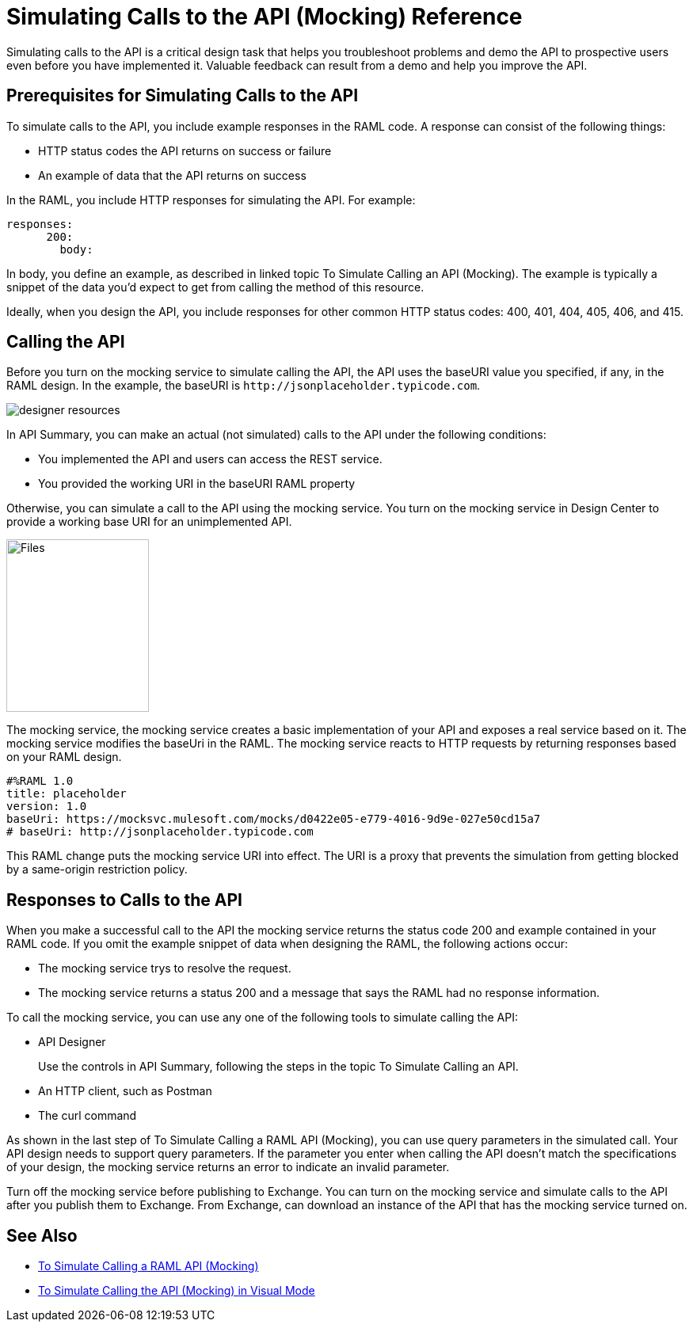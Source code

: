 = Simulating Calls to the API (Mocking) Reference

Simulating calls to the API is a critical design task that helps you troubleshoot problems and demo the API to prospective users even before you have implemented it. Valuable feedback can result from a demo and help you improve the API. 

== Prerequisites for Simulating Calls to the API

To simulate calls to the API, you include example responses in the RAML code. A response can consist of the following things:

* HTTP status codes the API returns on success or failure
* An example of data that the API returns on success

In the RAML, you include HTTP responses for simulating the API. For example:

----
responses:
      200:
        body:
----

In body, you define an example, as described in linked topic To Simulate Calling an API (Mocking). The example is typically a snippet of the data you'd expect to get from calling the method of this resource. 

Ideally, when you design the API, you include responses for other common HTTP status codes: 400, 401, 404, 405, 406, and 415.

== Calling the API 

Before you turn on the mocking service to simulate calling the API, the API uses the baseURI value you specified, if any, in the RAML design. In the example, the baseURI is `+http://jsonplaceholder.typicode.com+`.

image:designer-resources.png[]

In API Summary, you can make an actual (not simulated) calls to the API under the following conditions:

* You implemented the API and users can access the REST service.
* You provided the working URI in the baseURI RAML property

Otherwise, you can simulate a call to the API using the mocking service. You turn on the mocking service in Design Center to provide a working base URI for an unimplemented API.

image::mocking-service.png[Files, RAML Editor, RAML Documentation,height=218,width=180]

The mocking service, the mocking service creates a basic implementation of your API and exposes a real service based on it. The mocking service modifies the baseUri in the RAML. The mocking service reacts to HTTP requests by returning responses based on your RAML design.

----
#%RAML 1.0
title: placeholder
version: 1.0
baseUri: https://mocksvc.mulesoft.com/mocks/d0422e05-e779-4016-9d9e-027e50cd15a7 
# baseUri: http://jsonplaceholder.typicode.com
----

This RAML change puts the mocking service URI into effect. The URI is a proxy that prevents the simulation from getting blocked by a same-origin restriction policy.

== Responses to Calls to the API

When you make a successful call to the API the mocking service returns the status code 200 and example contained in your RAML code. If you omit the example snippet of data when designing the RAML, the following actions occur:

* The mocking service trys to resolve the request.
* The mocking service returns a status 200 and a message that says the RAML had no response information.

To call the mocking service, you can use any one of the following tools to simulate calling the API:

* API Designer
+
Use the controls in API Summary, following the steps in the topic To Simulate Calling an API. 
* An HTTP client, such as Postman
* The curl command 

As shown in the last step of To Simulate Calling a RAML API (Mocking), you can use query parameters in the simulated call. Your API design needs to support query parameters. If the parameter you enter when calling the API doesn't match the specifications of your design, the mocking service returns an error to indicate an invalid parameter.

Turn off the mocking service before publishing to Exchange. You can turn on the mocking service and simulate calls to the API after you publish them to Exchange. From Exchange, can download an instance of the API that has the mocking service turned on.  

== See Also

* link:/design-center/v/1.0/simulate-api-task[To Simulate Calling a RAML API (Mocking)]
* link:/design-center/v/1.0/publish-and-test-v-task[To Simulate Calling the API (Mocking) in Visual Mode]
